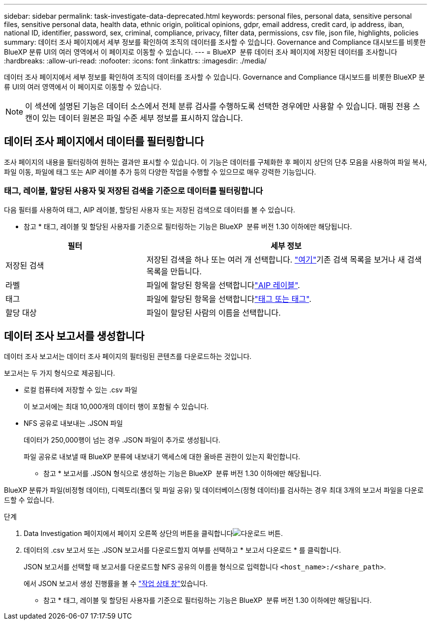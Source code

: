 ---
sidebar: sidebar 
permalink: task-investigate-data-deprecated.html 
keywords: personal files, personal data, sensitive personal files, sensitive personal data, health data, ethnic origin, political opinions, gdpr, email address, credit card, ip address, iban, national ID, identifier, password, sex, criminal, compliance, privacy, filter data, permissions, csv file, json file, highlights, policies 
summary: 데이터 조사 페이지에서 세부 정보를 확인하여 조직의 데이터를 조사할 수 있습니다. Governance and Compliance 대시보드를 비롯한 BlueXP 분류 UI의 여러 영역에서 이 페이지로 이동할 수 있습니다. 
---
= BlueXP  분류 데이터 조사 페이지에 저장된 데이터를 조사합니다
:hardbreaks:
:allow-uri-read: 
:nofooter: 
:icons: font
:linkattrs: 
:imagesdir: ./media/


[role="lead"]
데이터 조사 페이지에서 세부 정보를 확인하여 조직의 데이터를 조사할 수 있습니다. Governance and Compliance 대시보드를 비롯한 BlueXP 분류 UI의 여러 영역에서 이 페이지로 이동할 수 있습니다.


NOTE: 이 섹션에 설명된 기능은 데이터 소스에서 전체 분류 검사를 수행하도록 선택한 경우에만 사용할 수 있습니다. 매핑 전용 스캔이 있는 데이터 원본은 파일 수준 세부 정보를 표시하지 않습니다.



== 데이터 조사 페이지에서 데이터를 필터링합니다

조사 페이지의 내용을 필터링하여 원하는 결과만 표시할 수 있습니다. 이 기능은 데이터를 구체화한 후 페이지 상단의 단추 모음을 사용하여 파일 복사, 파일 이동, 파일에 태그 또는 AIP 레이블 추가 등의 다양한 작업을 수행할 수 있으므로 매우 강력한 기능입니다.



=== 태그, 레이블, 할당된 사용자 및 저장된 검색을 기준으로 데이터를 필터링합니다

다음 필터를 사용하여 태그, AIP 레이블, 할당된 사용자 또는 저장된 검색으로 데이터를 볼 수 있습니다.

[]
====
* 참고 * 태그, 레이블 및 할당된 사용자를 기준으로 필터링하는 기능은 BlueXP  분류 버전 1.30 이하에만 해당됩니다.

====
[cols="30,60"]
|===
| 필터 | 세부 정보 


| 저장된 검색 | 저장된 검색을 하나 또는 여러 개 선택합니다. link:task-using-policies.html["여기"^]기존 검색 목록을 보거나 새 검색 목록을 만듭니다. 


| 라벨 | 파일에 할당된 항목을 선택합니다link:task-org-private-data.html#categorize-your-data-using-aip-labels["AIP 레이블"]. 


| 태그 | 파일에 할당된 항목을 선택합니다link:task-org-private-data.html#apply-tags-to-manage-your-scanned-files["태그 또는 태그"]. 


| 할당 대상 | 파일이 할당된 사람의 이름을 선택합니다. 
|===


== 데이터 조사 보고서를 생성합니다

데이터 조사 보고서는 데이터 조사 페이지의 필터링된 콘텐츠를 다운로드하는 것입니다.

보고서는 두 가지 형식으로 제공됩니다.

* 로컬 컴퓨터에 저장할 수 있는 .csv 파일
+
이 보고서에는 최대 10,000개의 데이터 행이 포함될 수 있습니다.

* NFS 공유로 내보내는 .JSON 파일
+
데이터가 250,000행이 넘는 경우 .JSON 파일이 추가로 생성됩니다.

+
파일 공유로 내보낼 때 BlueXP 분류에 내보내기 액세스에 대한 올바른 권한이 있는지 확인합니다.

+
[]
====
* 참고 * 보고서를 .JSON 형식으로 생성하는 기능은 BlueXP  분류 버전 1.30 이하에만 해당됩니다.

====


BlueXP 분류가 파일(비정형 데이터), 디렉토리(폴더 및 파일 공유) 및 데이터베이스(정형 데이터)를 검사하는 경우 최대 3개의 보고서 파일을 다운로드할 수 있습니다.

.단계
. Data Investigation 페이지에서 페이지 오른쪽 상단의 버튼을 클릭합니다image:button_download.png["다운로드 버튼"].
. 데이터의 .csv 보고서 또는 .JSON 보고서를 다운로드할지 여부를 선택하고 * 보고서 다운로드 * 를 클릭합니다.
+
JSON 보고서를 선택할 때 보고서를 다운로드할 NFS 공유의 이름을 형식으로 입력합니다 `<host_name>:/<share_path>`.

+
에서 JSON 보고서 생성 진행률을 볼 수 link:task-view-compliance-actions.html["작업 상태 창"]있습니다.

+
[]
====
* 참고 * 태그, 레이블 및 할당된 사용자를 기준으로 필터링하는 기능은 BlueXP  분류 버전 1.30 이하에만 해당됩니다.

====

